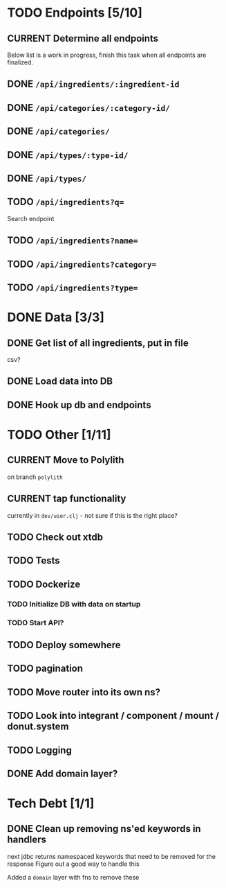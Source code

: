 * TODO Endpoints [5/10]
** CURRENT Determine all endpoints
Below list is a work in progress, finish this task when all endpoints are finalized.
** DONE =/api/ingredients/:ingredient-id=
** DONE =/api/categories/:category-id/=
** DONE =/api/categories/=
** DONE =/api/types/:type-id/=
** DONE =/api/types/=
** TODO =/api/ingredients?q==
Search endpoint
** TODO =/api/ingredients?name==
** TODO =/api/ingredients?category==
** TODO =/api/ingredients?type==

* DONE Data [3/3]
** DONE Get list of all ingredients, put in file
csv?
** DONE Load data into DB
** DONE Hook up db and endpoints
* TODO Other [1/11]
** CURRENT Move to Polylith
on branch =polylith=
** CURRENT tap functionality
currently in =dev/user.clj= - not sure if this is the right place?
** TODO Check out xtdb
** TODO Tests
** TODO Dockerize
*** TODO Initialize DB with data on startup
*** TODO Start API?
** TODO Deploy somewhere
** TODO pagination
** TODO Move router into its own ns?
** TODO Look into integrant / component / mount / donut.system
** TODO Logging
** DONE Add domain layer?
* Tech Debt [1/1]
** DONE Clean up removing ns'ed keywords in handlers
next jdbc returns namespaced keywords that need to be  removed for the response
Figure out a good way to handle this

Added a =domain= layer with fns to remove these
